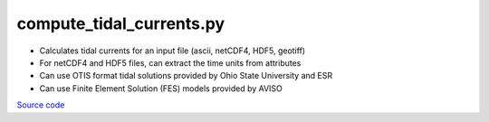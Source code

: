 =========================
compute_tidal_currents.py
=========================

- Calculates tidal currents for an input file (ascii, netCDF4, HDF5, geotiff)
- For netCDF4 and HDF5 files, can extract the time units from attributes
- Can use OTIS format tidal solutions provided by Ohio State University and ESR
- Can use Finite Element Solution (FES) models provided by AVISO

`Source code`__

.. __: https://github.com/tsutterley/pyTMD/blob/main/scripts/compute_tidal_currents.py

.. argparse::
    :filename: ../../scripts/compute_tidal_currents.py
    :func: arguments
    :prog: compute_tidal_currents.py
    :nodescription:
    :nodefault:

    --variables : @after
        * for csv files: the order of the columns within the file
        * for HDF5 and netCDF4 files: time, y, x and data variable names

    --type -t : @after
        * ``'drift'``: drift buoys or satellite/airborne altimetry (time per data point)
        * ``'grid'``: spatial grids or images (single time for all data points)

    --epoch -e : @after
        * ``'days since 1858-11-17T00:00:00'`` (default Modified Julian Days)

    --deltatime -d : @after
        * can be set to ``0`` to use exact calendar date from epoch

    --standard -s : @after
        * ``'UTC'``: Coordinate Universal Time
        * ``'GPS'``: GPS Time
        * ``'LORAN'``: Long Range Navigator Time
        * ``'TAI'``: International Atomic Time

    --projection : @after
        * ``4326``: latitude and longitude coordinates on WGS84 reference ellipsoid

    --cutoff -c : @after
        * set to ``'inf'`` to extrapolate for all points
